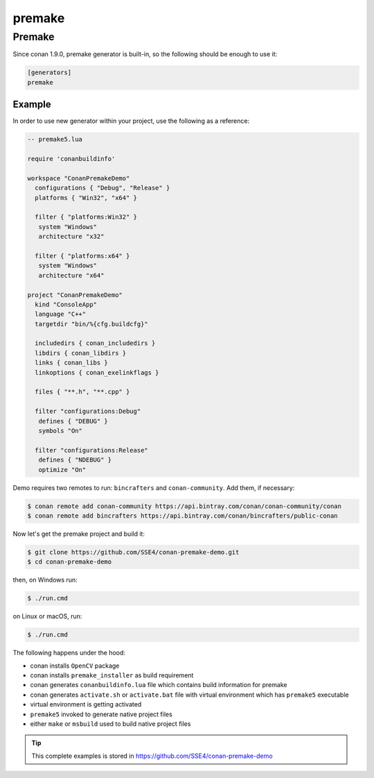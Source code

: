 .. _premake:

premake
=======

|premake_logo| Premake
_________________________

Since conan 1.9.0, premake generator is built-in, so the following should be enough to use it:

.. code-block:: text

    [generators]
    premake

Example
-------

In order to use new generator within your project, use the following as a reference:

.. code-block:: lua

   -- premake5.lua

   require 'conanbuildinfo'

   workspace "ConanPremakeDemo"
     configurations { "Debug", "Release" }
     platforms { "Win32", "x64" }

     filter { "platforms:Win32" }
      system "Windows"
      architecture "x32"

     filter { "platforms:x64" }
      system "Windows"
      architecture "x64"

   project "ConanPremakeDemo"
     kind "ConsoleApp"
     language "C++"
     targetdir "bin/%{cfg.buildcfg}"

     includedirs { conan_includedirs }
     libdirs { conan_libdirs }
     links { conan_libs }
     linkoptions { conan_exelinkflags }

     files { "**.h", "**.cpp" }

     filter "configurations:Debug"
      defines { "DEBUG" }
      symbols "On"

     filter "configurations:Release"
      defines { "NDEBUG" }
      optimize "On"

Demo requires two remotes to run: ``bincrafters`` and ``conan-community``. Add them, if necessary:

.. code-block:: bash

    $ conan remote add conan-community https://api.bintray.com/conan/conan-community/conan
    $ conan remote add bincrafters https://api.bintray.com/conan/bincrafters/public-conan

Now let's get the premake project and build it:

.. code-block:: bash

    $ git clone https://github.com/SSE4/conan-premake-demo.git
    $ cd conan-premake-demo

then, on Windows run:

.. code-block:: bash

    $ ./run.cmd

on Linux or macOS, run:

.. code-block:: bash

    $ ./run.cmd

The following happens under the hood:

- conan installs ``OpenCV`` package
- conan installs ``premake_installer`` as build requirement
- conan generates ``conanbuildinfo.lua`` file which contains build information for premake
- conan generates ``activate.sh`` or ``activate.bat`` file with virtual environment which has ``premake5`` executable
- virtual environment is getting activated
- ``premake5`` invoked to generate native project files
- either ``make`` or ``msbuild`` used to build native project files

.. tip::

    This complete examples is stored in https://github.com/SSE4/conan-premake-demo

.. |premake_logo| image:: ../images/premake_logo.png

.. seealso::

    Check the complete reference of the :ref:`premake generator<premake_generator>`.
